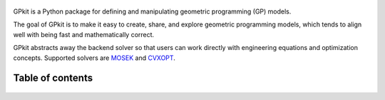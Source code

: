 .. figure::  gplogo.png
   :width: 250 px

GPkit is a Python package for defining and manipulating
geometric programming (GP) models.

The goal of GPkit is to make it easy to create, share, and explore geometric programming models, which tends to align well with being fast and mathematically correct.

GPkit abstracts away the backend solver so that users
can work directly with engineering equations and optimization concepts.
Supported solvers are
`MOSEK <http://mosek.com>`_
and `CVXOPT <http://cvxopt.org>`_.

Table of contents
====================
    .. toctree::
       :maxdepth: 2

       gp101
       gpkit101
       installation
       gettingstarted
       advancedcommands
       signomialprogramming
       examples
       autodoc/gpkit
       citinggpkit
       acknowledgements
       releasenotes
